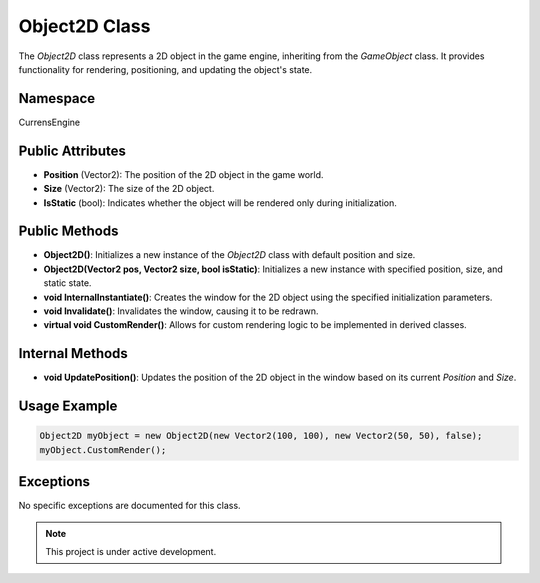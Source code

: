 Object2D Class
===============

The `Object2D` class represents a 2D object in the game engine, inheriting from the `GameObject` class. It provides functionality for rendering, positioning, and updating the object's state.

Namespace
---------
CurrensEngine

Public Attributes
-----------------
- **Position** (Vector2): The position of the 2D object in the game world.
- **Size** (Vector2): The size of the 2D object.
- **IsStatic** (bool): Indicates whether the object will be rendered only during initialization.

Public Methods
--------------
- **Object2D()**: Initializes a new instance of the `Object2D` class with default position and size.
- **Object2D(Vector2 pos, Vector2 size, bool isStatic)**: Initializes a new instance with specified position, size, and static state.
- **void InternalInstantiate()**: Creates the window for the 2D object using the specified initialization parameters.
- **void Invalidate()**: Invalidates the window, causing it to be redrawn.
- **virtual void CustomRender()**: Allows for custom rendering logic to be implemented in derived classes.

Internal Methods
----------------
- **void UpdatePosition()**: Updates the position of the 2D object in the window based on its current `Position` and `Size`.

Usage Example
-------------
.. code-block:: csharp

   Object2D myObject = new Object2D(new Vector2(100, 100), new Vector2(50, 50), false);
   myObject.CustomRender();

Exceptions
----------
No specific exceptions are documented for this class.

.. note::

   This project is under active development.
